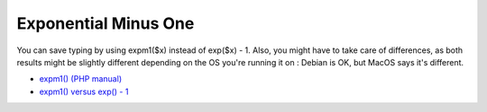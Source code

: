 .. _exponential-minus-one:

Exponential Minus One
---------------------

.. meta::
	:description:
		Exponential Minus One: You can save typing by using expm1($x) instead of exp($x) - 1.
	:twitter:card: summary_large_image
	:twitter:site: @exakat
	:twitter:title: Exponential Minus One
	:twitter:description: Exponential Minus One: You can save typing by using expm1($x) instead of exp($x) - 1
	:twitter:creator: @exakat
	:twitter:image:src: https://php-tips.readthedocs.io/en/latest/_images/exp_minus_one.png
	:og:image: https://php-tips.readthedocs.io/en/latest/_images/exp_minus_one.png
	:og:title: Exponential Minus One
	:og:type: article
	:og:description: You can save typing by using expm1($x) instead of exp($x) - 1
	:og:url: https://php-tips.readthedocs.io/en/latest/tips/exp_minus_one.html
	:og:locale: en

.. raw:: html

	<script type="application/ld+json">{"@context":"https:\/\/schema.org","@graph":[{"@type":"WebPage","@id":"https:\/\/php-tips.readthedocs.io\/en\/latest\/tips\/exp_minus_one.html","url":"https:\/\/php-tips.readthedocs.io\/en\/latest\/tips\/exp_minus_one.html","name":"Exponential Minus One","isPartOf":{"@id":"https:\/\/www.exakat.io\/"},"datePublished":"Mon, 16 Dec 2024 13:26:03 +0000","dateModified":"Sun, 26 May 2024 19:41:38 +0000","description":"You can save typing by using expm1($x) instead of exp($x) - 1","inLanguage":"en-US","potentialAction":[{"@type":"ReadAction","target":["https:\/\/php-tips.readthedocs.io\/en\/latest\/tips\/exp_minus_one.html"]}]},{"@type":"WebSite","@id":"https:\/\/www.exakat.io\/","url":"https:\/\/www.exakat.io\/","name":"Exakat","description":"Smart PHP static analysis","inLanguage":"en-US"}]}</script>

You can save typing by using expm1($x) instead of exp($x) - 1. Also, you might have to take care of differences, as both results might be slightly different depending on the OS you're running it on : Debian is OK, but MacOS says it's different.

.. image:: ../images/exp_minus_one.png

* `expm1() (PHP manual) <https://www.php.net/expm1>`_
* `expm1() versus exp() - 1 <https://3v4l.org/s2Y5G>`_


